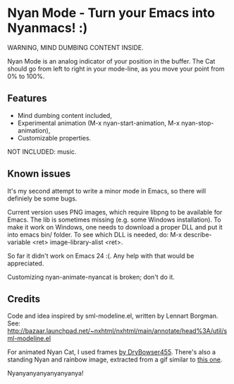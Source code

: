 * Nyan Mode - Turn your Emacs into Nyanmacs! :)

WARNING, MIND DUMBING CONTENT INSIDE.

Nyan Mode is an analog indicator of your position in the buffer. The
Cat should go from left to right in your mode-line, as you move your
point from 0% to 100%.

** Features
  - Mind dumbing content included,
  - Experimental animation (M-x nyan-start-animation, M-x nyan-stop-animation),
  - Customizable properties.

NOT INCLUDED: music.

** Known issues
It's my second attempt to write a minor mode in Emacs, so there will
definiely be some bugs.

Current version uses PNG images, which require libpng to be available
for Emacs. The lib is sometimes missing (e.g. some Windows
installation). To make it work on Windows, one needs to download a
proper DLL and put it into emacs bin/ folder. To see which DLL is needed,
do: M-x describe-variable <ret> image-library-alist <ret>.

So far it didn't work on Emacs 24 :(. Any help with that would be appreciated.

Customizing nyan-animate-nyancat is broken; don't do it.

** Credits

Code and idea inspired by sml-modeline.el, written by Lennart Borgman.
See: http://bazaar.launchpad.net/~nxhtml/nxhtml/main/annotate/head%3A/util/sml-modeline.el

For animated Nyan Cat, I used frames [[http://media.photobucket.com/image/nyan%20cat%20sprites/DryBowser455/th_NyanCatSprite.png?t=1304659408][by DryBowser455]]. There's also a
standing Nyan and rainbow image, extracted from a gif similar to [[http://4.bp.blogspot.com/-Ozp7QtT81xM/TkVqBTYkhjI/AAAAAAAABeM/ZyuDkGeAS6w/s1600/nyan2.gif][this one]].


Nyanyanyanyanyanyanya!
